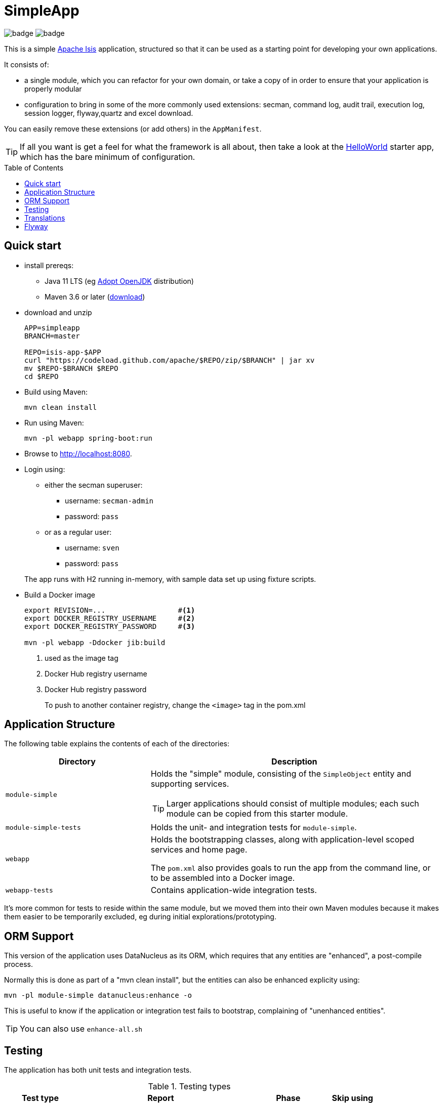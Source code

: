 = SimpleApp
:toc:
:toc-placement!:

image:https://github.com/apache/isis-app-simpleapp/workflows/Build%20w/%20Maven%20+%20Jdk%208/badge.svg[]
image:https://github.com/apache/isis-app-simpleapp/workflows/Build%20w/%20Maven%20+%20Jdk%2015/badge.svg[]

This is a simple link:http://isis.apache.org[Apache Isis] application, structured so that it can be used as a starting point for developing your own applications.

It consists of:

* a single module, which you can refactor for your own domain, or take a copy of in order to ensure that your application is properly modular
* configuration to bring in some of the more commonly used extensions: secman, command log, audit trail, execution log, session logger, flyway,quartz and excel download.

You can easily remove these extensions (or add others) in the `AppManifest`.

[TIP]
====
If all you want is get a feel for what the framework is all about, then take a look at the link:https://github.com/apache/isis-app-helloworld[HelloWorld] starter app, which has the bare minimum of configuration.
====

toc::[]

== Quick start

* install prereqs:

** Java 11 LTS (eg link:https://adoptopenjdk.net/[Adopt OpenJDK] distribution)
** Maven 3.6 or later (http://maven.apache.org/download.cgi[download])
* download and unzip
+
[source,bash]
----
APP=simpleapp
BRANCH=master

REPO=isis-app-$APP
curl "https://codeload.github.com/apache/$REPO/zip/$BRANCH" | jar xv
mv $REPO-$BRANCH $REPO
cd $REPO
----

* Build using Maven:
+
[source,bash]
----
mvn clean install
----

//* Download the `spring-instrument.jar` for load-time weaving (discussed in more detail xref:#orm-support[below]):
//+
//[source,bash]
//----
//mvn dependency:get -DgroupId=org.springframework -DartifactId=spring-instrument -Dversion=XXX
//----
//+
//Change "XXX" to the value that `${spring-framework.version}` resolves to in the webapp `pom.xml`
//
* Run using Maven:
+
[source,bash]
----
mvn -pl webapp spring-boot:run
----

* Browse to http://localhost:8080.

* Login using:

** either the secman superuser:

*** username: `secman-admin`
*** password: `pass`

** or as a regular user:

*** username: `sven`
*** password: `pass`

+
The app runs with H2 running in-memory, with sample data set up using fixture scripts.

* Build a Docker image
+
[source,bash]
----
export REVISION=...                 #<.>
export DOCKER_REGISTRY_USERNAME     #<.>
export DOCKER_REGISTRY_PASSWORD     #<.>

mvn -pl webapp -Ddocker jib:build
----
<.> used as the image tag
<.> Docker Hub registry username
<.> Docker Hub registry password
+
To push to another container registry, change the `<image>` tag in the pom.xml

== Application Structure

The following table explains the contents of each of the directories:

[width="100%",options="header,footer",stripes="none",cols="2a,4a"]
|====================
|Directory
|Description

|`module-simple`
|Holds the "simple" module, consisting of the `SimpleObject` entity and supporting services.

[TIP]
====
Larger applications should consist of multiple modules; each such module can be copied from this starter module.
====

|`module-simple-tests`
|Holds the unit- and integration tests for `module-simple`.


|`webapp`
|Holds the bootstrapping classes, along with application-level scoped services and home page.

The `pom.xml` also provides goals to run the app from the command line, or to be assembled into a Docker image.

|`webapp-tests`
|Contains application-wide integration tests.

|====================

It's more common for tests to reside within the same module, but we moved them into their own Maven modules because it makes them easier to be temporarily excluded, eg during initial explorations/prototyping.


[#orm-support]
== ORM Support

//This version of the application uses EclipseLink JPA as its ORM, configured with load-time weaving.
//This requires that the application be run with a Java agent.
//
//The spring-boot plugin is configured to run with this agent already.
//If you want to run from an IDE:
//
//* first, you might wish to copy the file locally:
//+
//[source,bash]
//----
//cp ~/.m2/repository/org/springframework/spring-instrument/XXX/spring-instrument-XXX.jar lib/spring-instrument.jar
//----
//+
//Change "XXX" to the value that `${spring-framework.version}` resolves to in the webapp `pom.xml`
//
//* Then specify the agent as a VM option:
//+
//[source,bash]
//----
//-javaagent:lib/spring-instrument.jar
//----



This version of the application uses DataNucleus as its ORM, which requires that any entities are "enhanced", a post-compile process.

Normally this is done as part of a "mvn clean install", but the entities can also be enhanced explicity using:

[source,bash]
----
mvn -pl module-simple datanucleus:enhance -o
----

This is useful to know if the application or integration test fails to bootstrap, complaining of "unenhanced entities".

TIP: You can also use `enhance-all.sh`


== Testing

The application has both unit tests and integration tests.

.Testing types
[cols="5a,12a,6a,3a", options="header"]
|===

| Test type
| Report
| Phase
| Skip using

| Unit test
| `target/surefire-unittest-reports`
| `test`
| `-DskipUTs`

| Integ test
| `target/surefire-integtest-reports`
| `integration-test`
| `-DskipITs`


|===


These outputs can for example be processed within/published by a continuous pipeline.



== Translations

Apache Isis supports i18n using link:https://www.gnu.org/software/gettext/manual/html_node/PO-Files.html[GNU .po file]s.
The `WEB-INF/translations.po` is the fallback (an empty value means that the key is used "as-is"), while `WEB-INF/translations-XX.po` files provide translations for each "XX" locale.

Translations are required for all domain classes and all members (actions, properties and collections) of all classes.
This information is available from the metamodel, and so a new template `translations.po` is generated as a side effect of running the integration tests (through a log4j2 logger).
A good integration test to run is `ValidateDomainModel_IntegTest`.

In addition, translations are required for any validation messages triggered by the test.
Running an integration tests that trigger validations will result in these messages being captured as keys, for example `Smoke_IntegTest`.

The generated file should be merged with any existing translations in `WEB-INF/translations.po`, and translations obtained for any new keys (there are numerous online services that support the format).


== Flyway

The application also demonstrates how to use Flyway to migrate the database schema.

By default the app runs using an in-memory database.
The Flyway example is activated using the "SQLSERVER" Spring Boot profile, eg:

[source,bash]
----
mvn -Dspring.profiles.active=SQLSERVER -pl webapp install
mvn -Dspring.profiles.active=SQLSERVER -pl webapp spring-boot:run
----

This causes the properties defined in  `config/application-SQLSERVER.properties` file to be used in preference to those in the default `config/application.properties` file.
It defines the following:

* `spring.flyway.url`, `spring.flyway.user` and `spring.flyway.password`
+
The presence of these is enough to enable the Flyway integration

* `spring.flyway.enabled`
+
This is explicitly set to `true`, to override the value in the default `config/application.properties`.

* `isis.persistence.jdo-datanucleus.impl.datanucleus.schema.autoCreateAll`
+
This is set to `false`, also overriding the value in the default `config/application.properties`.
It instructs the JDO/DataNucleus object store not to automatically create any tables etc.

The Spring Boot profile is also used to add the dependency to the SQL Server driver is included (it is hidden behind a Maven profile).

The prerequisites to try this out are a SQL Server database running on `localhost` and with the credentials as specified in `config/application-SQLSERVER.properties`; adjust as necessary.

